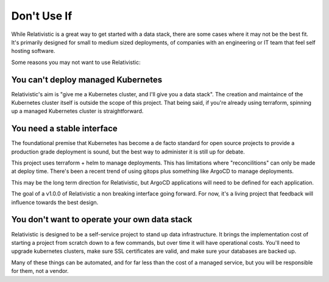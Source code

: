 Don't Use If
=====

.. _why_not:


While Relativistic is a great way to get started with a data stack, there are some cases where it may not be the best fit. It's primarily designed for small to medium sized deployments, of companies with an engineering or IT team that feel self hosting software.

Some reasons you may not want to use Relativistic:

You can't deploy managed Kubernetes
----------------

Relativistic's aim is "give me a Kubernetes cluster, and I'll give you a data stack". The creation and maintaince of the Kubernetes cluster itself is outside the scope of this project. That being said, if you're already using terraform, spinning up a managed Kubernetes cluster is straightforward.

You need a stable interface
----------------

The foundational premise that Kubernetes has become a de facto standard for open source projects to provide a production grade deployment is sound, but the best way to administer it is still up for debate.

This project uses terraform + helm to manage deployments. This has limitations where "reconcilitions" can only be made at deploy time. There's been a recent trend of using gitops plus something like ArgoCD to manage deployments. 

This may be the long term direction for Relativistic, but ArgoCD applications will need to be defined for each application.

The goal of a v1.0.0 of Relativistic a non breaking interface going forward. For now, it's a living project that feedback will influence towards the best design.


You don't want to operate your own data stack
----------------
Relativistic is designed to be a self-service project to stand up data infrastructure. It brings the implementation cost of starting a project from scratch down to a few commands, but over time it will have operational costs. You'll need to upgrade kubernetes clusters, make sure SSL certificates are valid, and make sure your databases are backed up.

Many of these things can be automated, and for far less than the cost of a managed service, but you will be responsible for them, not a vendor.


